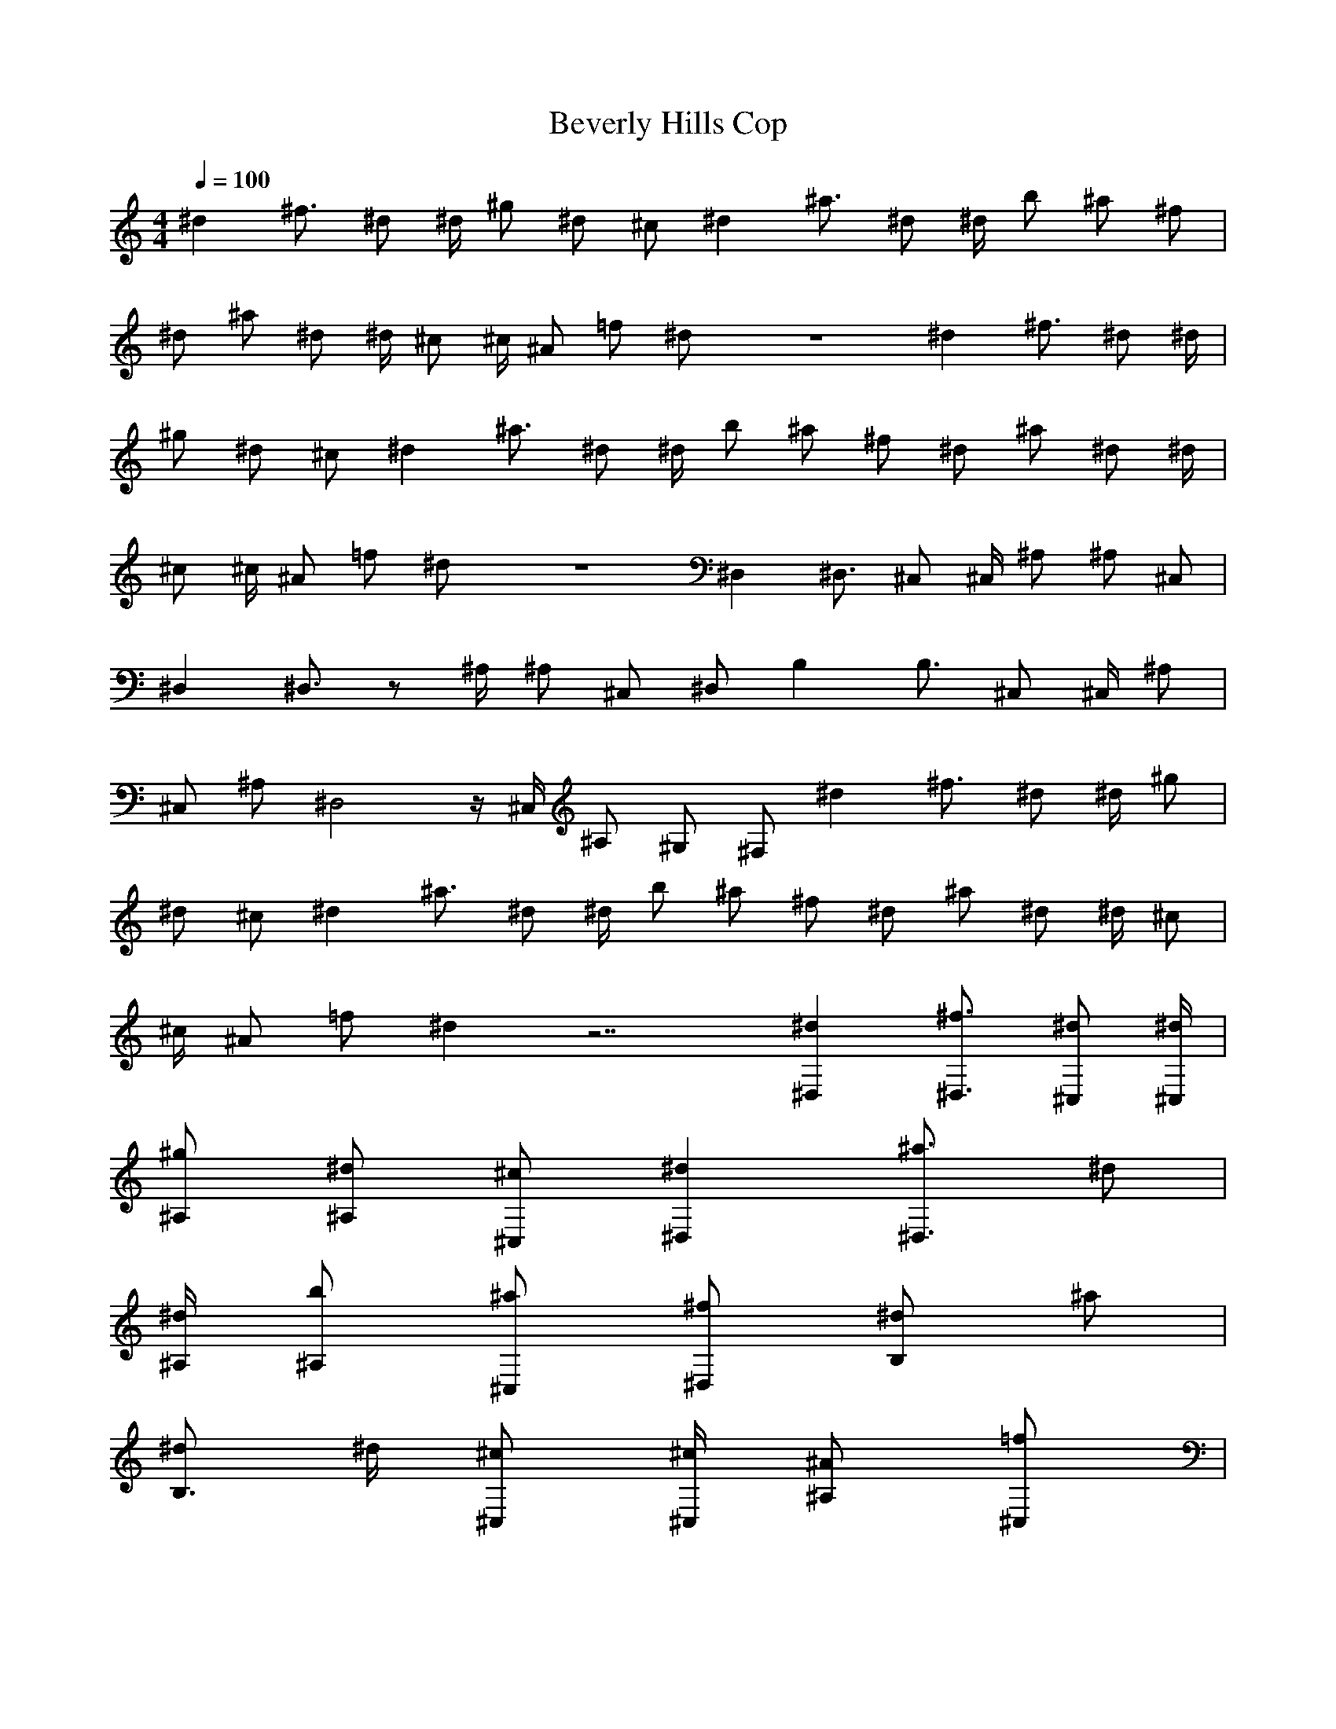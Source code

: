 X:1
T:Beverly Hills Cop
R:Hits
M:4/4
L:1/4
K:C
Q:100
-
^d ^f3/4 ^d/2 ^d/4 ^g/2 ^d/2 ^c/2 ^d ^a3/4 ^d/2 ^d/4 b/2 ^a/2 ^f/2|
^d/2 ^a/2 ^d/2 ^d/4 ^c/2 ^c/4 ^A/2 =f/2 ^d/2 z4 ^d ^f3/4 ^d/2 ^d/4|
^g/2 ^d/2 ^c/2 ^d ^a3/4 ^d/2 ^d/4 b/2 ^a/2 ^f/2 ^d/2 ^a/2 ^d/2 ^d/4|
^c/2 ^c/4 ^A/2 =f/2 ^d/2 z4 ^D, ^D,3/4 ^C,/2 ^C,/4 ^A,/2 ^A,/2 ^C,/2|
^D, ^D,3/4 z/2 ^A,/4 ^A,/2 ^C,/2 ^D,/2 B, B,3/4 ^C,/2 ^C,/4 ^A,/2|
^C,/2 ^A,/2 ^D,2 z/4 ^C,/4 ^A,/2 ^G,/2 ^F,/2 ^d ^f3/4 ^d/2 ^d/4 ^g/2|
^d/2 ^c/2 ^d ^a3/4 ^d/2 ^d/4 b/2 ^a/2 ^f/2 ^d/2 ^a/2 ^d/2 ^d/4 ^c/2|
^c/4 ^A/2 =f/2 ^d z7/2 [^d^D,] [^f3/4^D,3/4] [^d/2^C,/2] [^d/4^C,/4]|
[^g/2^A,/2] [^d/2^A,/2] [^c/2^C,/2] [^d^D,] [^a3/4^D,3/4] ^d/2|
[^d/4^A,/4] [b/2^A,/2] [^a/2^C,/2] [^f/2^D,/2] [^d/2B,] ^a/2|
[^d/2B,3/4] ^d/4 [^c/2^C,/2] [^c/4^C,/4] [^A/2^A,/2] [=f/2^C,/2]|
[^d^A,/2] ^D,2 z/4 ^C,/4 ^A,/2 ^G,/2 ^F,/2 [^D,z/2] ^a/4 z/4|
[^a/4^D,3/4] z/4 ^a/4 [^c/4^C,/2] z/4 [^c/4^C,/4] [^A,/2z/4] ^c/4|
[c'/4^A,/2] z/4 [c'/4^C,/2] z/4 [^D,z/2] ^a/4 z/4 [^a/4^D,3/4] z/4|
^a/4 ^c/4 z/4 [^c/4^A,/4] [c'/4^A,/2] z/4 [^a/4^C,/2] z/4 ^D,/2|
[B,z/2] ^f/4 z/4 [^f/4B,3/4] z/4 ^f/4 [^C,/2z/4] ^f/4 [^g/4^C,/4]|
[^A,/2z/4] ^g/4 [^C,/2z/4] ^g/4 [^g/4^A,/2] ^g/4 [^g/4^D,2] z/4 ^a/4|
z/4 ^a/4 z/4 ^a/4 z/4 ^g/4 [^a/4^C,/4] [^A,/2z/4] ^a/4 ^G,/2 ^F,/2|
[^D,z/2] ^a/4 z/4 [^a/4^D,3/4] z/4 ^a/4 [^c/4^C,/2] z/4 [^c/4^C,/4]|
[^A,/2z/4] ^c/4 [c'/4^A,/2] z/4 [c'/4^C,/2] z/4 [^D,z/2] ^a/4 z/4|